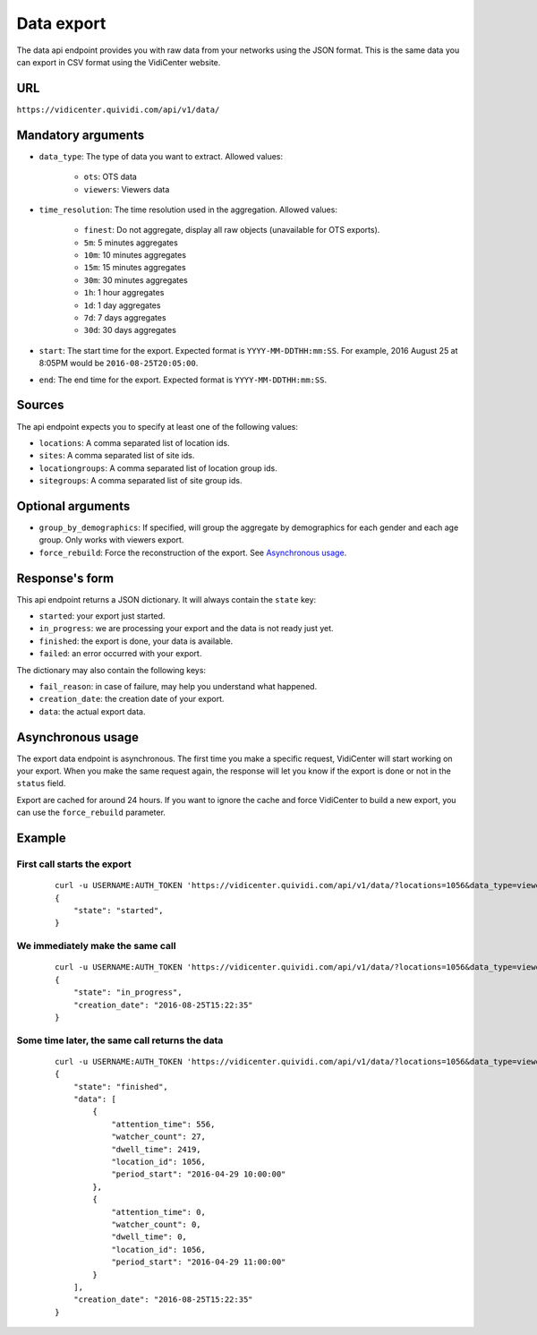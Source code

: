 Data export
===========

The data api endpoint provides you with raw data from your networks using the JSON format. This is the same data you can export in CSV format using the VidiCenter website.


URL
---

``https://vidicenter.quividi.com/api/v1/data/``

Mandatory arguments
-------------------

* ``data_type``: The type of data you want to extract. Allowed values:

    * ``ots``: OTS data
    * ``viewers``: Viewers data

* ``time_resolution``: The time resolution used in the aggregation. Allowed values:

    * ``finest``: Do not aggregate, display all raw objects (unavailable for OTS exports).
    * ``5m``: 5 minutes aggregates
    * ``10m``: 10 minutes aggregates
    * ``15m``: 15 minutes aggregates
    * ``30m``: 30 minutes aggregates
    * ``1h``: 1 hour aggregates
    * ``1d``: 1 day aggregates
    * ``7d``: 7 days aggregates
    * ``30d``: 30 days aggregates

* ``start``: The start time for the export. Expected format is ``YYYY-MM-DDTHH:mm:SS``. For example, 2016 August 25 at 8:05PM would be ``2016-08-25T20:05:00``.
* ``end``: The end time for the export. Expected format is ``YYYY-MM-DDTHH:mm:SS``.

Sources
-------

The api endpoint expects you to specify at least one of the following values:

* ``locations``: A comma separated list of location ids.
* ``sites``: A comma separated list of site ids.
* ``locationgroups``: A comma separated list of location group ids.
* ``sitegroups``: A comma separated list of site group ids.

Optional arguments
------------------

* ``group_by_demographics``: If specified, will group the aggregate by demographics for each gender and each age group. Only works with viewers export.
* ``force_rebuild``: Force the reconstruction of the export. See `Asynchronous usage`_.

Response's form
---------------

This api endpoint returns a JSON dictionary. It will always contain the ``state`` key:

* ``started``: your export just started.
* ``in_progress``: we are processing your export and the data is not ready just yet.
* ``finished``: the export is done, your data is available.
* ``failed``: an error occurred with your export.

The dictionary may also contain the following keys:

* ``fail_reason``: in case of failure, may help you understand what happened.
* ``creation_date``: the creation date of your export.
* ``data``: the actual export data.


Asynchronous usage
------------------

The export data endpoint is asynchronous. The first time you make a specific request, VidiCenter will start working on your export. When you make the same request again, the response will let you know if the export is done or not in the ``status`` field.

Export are cached for around 24 hours. If you want to ignore the cache and force VidiCenter to build a new export, you can use the ``force_rebuild`` parameter.

Example
-------

First call starts the export
****************************

 ::

    curl -u USERNAME:AUTH_TOKEN 'https://vidicenter.quividi.com/api/v1/data/?locations=1056&data_type=viewers&start=2016-04-29T10:00:00&end=2016-04-29T11:00:00&time_resolution=1h'
    {
        "state": "started",
    }

We immediately make the same call
*********************************

 ::

    curl -u USERNAME:AUTH_TOKEN 'https://vidicenter.quividi.com/api/v1/data/?locations=1056&data_type=viewers&start=2016-04-29T10:00:00&end=2016-04-29T11:00:00&time_resolution=1h'
    {
        "state": "in_progress",
        "creation_date": "2016-08-25T15:22:35"
    }

Some time later, the same call returns the data
***********************************************

 ::

    curl -u USERNAME:AUTH_TOKEN 'https://vidicenter.quividi.com/api/v1/data/?locations=1056&data_type=viewers&start=2016-04-29T10:00:00&end=2016-04-29T11:00:00&time_resolution=1h'
    {
        "state": "finished",
        "data": [
            {
                "attention_time": 556,
                "watcher_count": 27,
                "dwell_time": 2419,
                "location_id": 1056,
                "period_start": "2016-04-29 10:00:00"
            },
            {
                "attention_time": 0,
                "watcher_count": 0,
                "dwell_time": 0,
                "location_id": 1056,
                "period_start": "2016-04-29 11:00:00"
            }
        ],
        "creation_date": "2016-08-25T15:22:35"
    }
